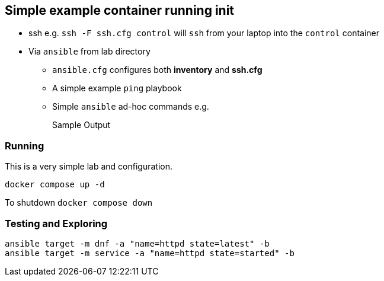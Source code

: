 == Simple example container running init

* ssh e.g. `ssh -F ssh.cfg control` will `ssh` from your laptop into the `control` container
* Via `ansible` from lab directory
** `ansible.cfg` configures both *inventory* and *ssh.cfg*
** A simple example `ping` playbook 
** Simple `ansible` ad-hoc commands e.g.
+
[source,sh]
----

----
+
.Sample Output
[source,texinfo]
----

----


=== Running

This is a very simple lab and configuration.

[source,bash]
----
docker compose up -d 
----

To shutdown `docker compose down`

=== Testing and Exploring


[source,bash]
----
ansible target -m dnf -a "name=httpd state=latest" -b
ansible target -m service -a "name=httpd state=started" -b
----

